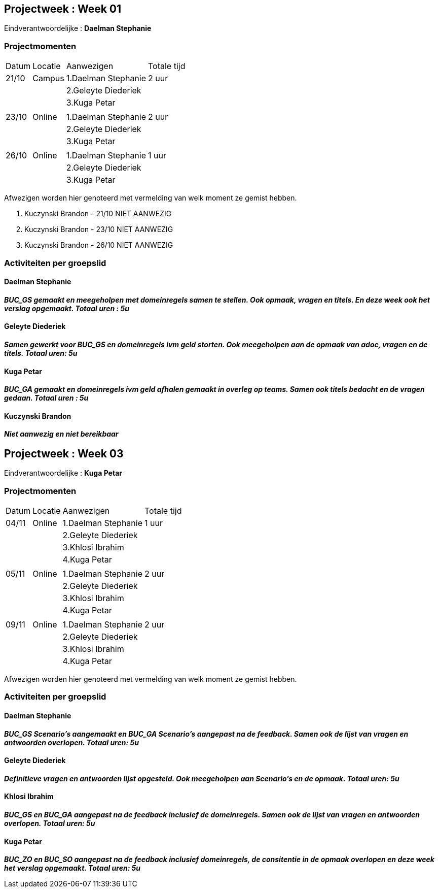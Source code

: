 

== Projectweek : **Week 01**


Eindverantwoordelijke : **Daelman Stephanie**

=== Projectmomenten

[%autowidth]
|====
|Datum | Locatie | Aanwezigen 			 | Totale tijd
|21/10 | Campus  |   1.Daelman Stephanie |    2 uur
|      |         |   2.Geleyte Diederiek |
|	   |		 |   3.Kuga Petar        |
|      |         |                       |
|23/10 |  Online |   1.Daelman Stephanie |    2 uur
|      |         |   2.Geleyte Diederiek |
|      |         |   3.Kuga Petar        |
|      |         |                       |
|26/10 |  Online |   1.Daelman Stephanie |    1 uur
|      |         |   2.Geleyte Diederiek |
|	   |		 |   3.Kuga Petar        |
|====   
	   
Afwezigen worden hier genoteerd met vermelding van welk moment ze gemist hebben.

. Kuczynski Brandon - 21/10 NIET AANWEZIG
. Kuczynski Brandon - 23/10 NIET AANWEZIG
. Kuczynski Brandon - 26/10 NIET AANWEZIG

=== Activiteiten per groepslid

==== Daelman Stephanie

**__BUC_GS gemaakt en meegeholpen met domeinregels samen te stellen. Ook opmaak, vragen en titels. En deze week ook het verslag opgemaakt. Totaal uren : 5u __**

==== Geleyte Diederiek

**__Samen gewerkt voor BUC_GS en domeinregels ivm geld storten. Ook meegeholpen aan de opmaak van adoc, vragen en de titels. Totaal uren: 5u  __**

==== Kuga Petar

**__BUC_GA gemaakt en domeinregels ivm geld afhalen gemaakt in overleg op teams. Samen ook titels bedacht en de vragen gedaan. Totaal uren : 5u __**

==== Kuczynski Brandon

**__Niet aanwezig en niet bereikbaar__**






== Projectweek : **Week 03**


Eindverantwoordelijke : **Kuga Petar**

=== Projectmomenten

[%autowidth]
|====
|Datum | Locatie | Aanwezigen 			 | Totale tijd
|04/11 | Online  |   1.Daelman Stephanie |    1 uur
|      |         |   2.Geleyte Diederiek |
|	   |		 |   3.Khlosi Ibrahim    | 
|	   |		 |	 4.Kuga Petar		 |
|	   |		 |						 |
|05/11 | Online  |   1.Daelman Stephanie |    2 uur
|      |         |   2.Geleyte Diederiek |
|	   |		 |   3.Khlosi Ibrahim    | 
|	   |		 |	 4.Kuga Petar		 |
|	   |		 |						 |
|09/11 | Online  |   1.Daelman Stephanie |    2 uur
|      |         |   2.Geleyte Diederiek |
|	   |		 |   3.Khlosi Ibrahim    | 
|	   |		 |	 4.Kuga Petar		 |
|====   
	   
Afwezigen worden hier genoteerd met vermelding van welk moment ze gemist hebben.

=== Activiteiten per groepslid

==== Daelman Stephanie

**__BUC_GS Scenario's aangemaakt en BUC_GA Scenario's aangepast na de feedback. Samen ook de lijst van vragen en antwoorden overlopen. Totaal uren: 5u __**

==== Geleyte Diederiek

**__Definitieve vragen en antwoorden lijst opgesteld. Ook meegeholpen aan Scenario's en de opmaak. Totaal uren: 5u__**

==== Khlosi Ibrahim

**__BUC_GS en BUC_GA aangepast na de feedback inclusief de domeinregels. Samen ook de lijst van vragen en antwoorden overlopen. Totaal uren: 5u __**

==== Kuga Petar

**__BUC_ZO en BUC_SO aangepast na de feedback inclusief domeinregels, de consitentie in de opmaak overlopen en deze week het verslag opgemaakt. Totaal uren: 5u __**
